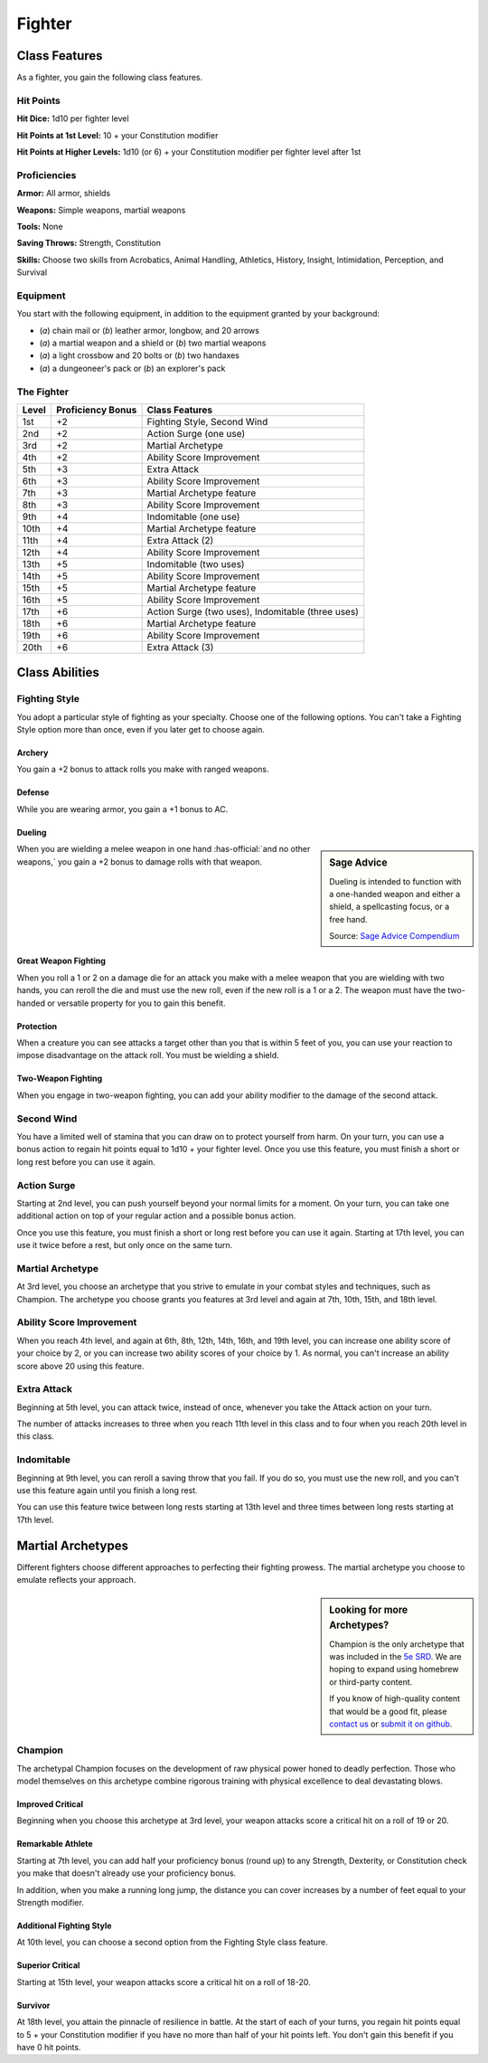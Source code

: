 
.. _srd:fighter-class:

Fighter
=======

Class Features
--------------

As a fighter, you gain the following class features.

Hit Points
^^^^^^^^^^

**Hit Dice:** 1d10 per fighter level

**Hit Points at 1st Level:** 10 + your Constitution modifier

**Hit Points at Higher Levels:** 1d10 (or 6) + your Constitution
modifier per fighter level after 1st

Proficiencies
^^^^^^^^^^^^^

**Armor:** All armor, shields

**Weapons:** Simple weapons, martial weapons

**Tools:** None

**Saving Throws:** Strength, Constitution

**Skills:** Choose two skills from Acrobatics, Animal Handling, Athletics, History, Insight, Intimidation, Perception, and
Survival

Equipment
^^^^^^^^^

You start with the following equipment, in addition to the equipment
granted by your background:

-  (*a*) chain mail or (*b*) leather armor, longbow, and 20 arrows
-  (*a*) a martial weapon and a shield or (*b*) two martial weapons
-  (*a*) a light crossbow and 20 bolts or (*b*) two handaxes
-  (*a*) a dungeoneer's pack or (*b*) an explorer's pack

The Fighter
^^^^^^^^^^^

+-------+--------------------+-------------------------+
| Level | Proficiency Bonus  | Class Features          |
+=======+====================+=========================+
| 1st   | +2                 | Fighting Style, Second  |
|       |                    | Wind                    |
+-------+--------------------+-------------------------+
| 2nd   | +2                 | Action Surge (one use)  |
+-------+--------------------+-------------------------+
| 3rd   | +2                 | Martial Archetype       |
+-------+--------------------+-------------------------+
| 4th   | +2                 | Ability Score           |
|       |                    | Improvement             |
+-------+--------------------+-------------------------+
| 5th   | +3                 | Extra Attack            |
+-------+--------------------+-------------------------+
| 6th   | +3                 | Ability Score           |
|       |                    | Improvement             |
+-------+--------------------+-------------------------+
| 7th   | +3                 | Martial Archetype       |
|       |                    | feature                 |
+-------+--------------------+-------------------------+
| 8th   | +3                 | Ability Score           |
|       |                    | Improvement             |
+-------+--------------------+-------------------------+
| 9th   | +4                 | Indomitable (one use)   |
+-------+--------------------+-------------------------+
| 10th  | +4                 | Martial Archetype       |
|       |                    | feature                 |
+-------+--------------------+-------------------------+
| 11th  | +4                 | Extra Attack (2)        |
+-------+--------------------+-------------------------+
| 12th  | +4                 | Ability Score           |
|       |                    | Improvement             |
+-------+--------------------+-------------------------+
| 13th  | +5                 | Indomitable (two uses)  |
+-------+--------------------+-------------------------+
| 14th  | +5                 | Ability Score           |
|       |                    | Improvement             |
+-------+--------------------+-------------------------+
| 15th  | +5                 | Martial Archetype       |
|       |                    | feature                 |
+-------+--------------------+-------------------------+
| 16th  | +5                 | Ability Score           |
|       |                    | Improvement             |
+-------+--------------------+-------------------------+
| 17th  | +6                 | Action Surge (two       |
|       |                    | uses), Indomitable      |
|       |                    | (three uses)            |
+-------+--------------------+-------------------------+
| 18th  | +6                 | Martial Archetype       |
|       |                    | feature                 |
+-------+--------------------+-------------------------+
| 19th  | +6                 | Ability Score           |
|       |                    | Improvement             |
+-------+--------------------+-------------------------+
| 20th  | +6                 | Extra Attack (3)        |
+-------+--------------------+-------------------------+ 

Class Abilities
---------------

Fighting Style
^^^^^^^^^^^^^^^

You adopt a particular style of fighting as your specialty. Choose one
of the following options. You can't take a Fighting Style option more
than once, even if you later get to choose again.

Archery
~~~~~~~

You gain a +2 bonus to attack rolls you make with ranged weapons.

Defense
~~~~~~~

While you are wearing armor, you gain a +1 bonus to AC.

Dueling
~~~~~~~

.. sidebar:: Sage Advice
    :class: official
    
    Dueling is intended to function with a one-handed weapon and either a shield, 
    a spellcasting focus, or a free hand.
    
    .. rst-class:: source
    
    Source: `Sage Advice Compendium <http://media.wizards.com/2015/downloads/dnd/SA_Compendium_1.01.pdf>`_
    

When you are wielding a melee weapon in one hand :has-official:`and no other weapons,`
you gain a +2 bonus to damage rolls with that weapon.

Great Weapon Fighting
~~~~~~~~~~~~~~~~~~~~~

When you roll a 1 or 2 on a damage die for an attack you make with a
melee weapon that you are wielding with two hands, you can reroll
the die and must use the new roll, even if the new roll is a 1 or a
2. The weapon must have the two-handed or versatile property for you
to gain this benefit.

Protection
~~~~~~~~~~~

When a creature you can see attacks a target other than you that is
within 5 feet of you, you can use your reaction to impose
disadvantage on the attack roll. You must be wielding a shield.

Two-Weapon Fighting
~~~~~~~~~~~~~~~~~~~

When you engage in two-weapon fighting, you can add your ability
modifier to the damage of the second attack.

Second Wind
^^^^^^^^^^^

You have a limited well of stamina that you can draw on to protect
yourself from harm. On your turn, you can use a bonus action to
regain hit points equal to 1d10 + your fighter level. Once you use
this feature, you must finish a short or long rest before you can
use it again.

Action Surge
^^^^^^^^^^^^

Starting at 2nd level, you can push yourself beyond your normal limits
for a moment. On your turn, you can take one additional action on top of
your regular action and a possible bonus action.

Once you use this feature, you must finish a short or long rest before
you can use it again. Starting at 17th level, you can use it twice
before a rest, but only once on the same turn.

Martial Archetype
^^^^^^^^^^^^^^^^^

At 3rd level, you choose an archetype that you strive to emulate in your
combat styles and techniques, such as Champion. The
archetype you choose grants you features at 3rd level and again at 7th,
10th, 15th, and 18th level.

Ability Score Improvement
^^^^^^^^^^^^^^^^^^^^^^^^^^

When you reach 4th level, and again at 6th, 8th, 12th, 14th, 16th, and
19th level, you can increase one ability score of your choice by 2, or
you can increase two ability scores of your choice by 1. As normal, you
can't increase an ability score above 20 using this feature.

Extra Attack
^^^^^^^^^^^^^^

Beginning at 5th level, you can attack twice, instead of once, whenever
you take the Attack action on your turn.

The number of attacks increases to three when you reach 11th level in
this class and to four when you reach 20th level in this class.

Indomitable
^^^^^^^^^^^^^^

Beginning at 9th level, you can reroll a saving throw that you fail. If
you do so, you must use the new roll, and you can't use this feature
again until you finish a long rest.

You can use this feature twice between long rests starting at 13th level
and three times between long rests starting at 17th level.

Martial Archetypes
------------------

Different fighters choose different approaches to perfecting their
fighting prowess. The martial archetype you choose to emulate reflects
your approach.

.. sidebar:: Looking for more Archetypes?
    :class: missing
        
    Champion is the only archetype that was included in the `5e SRD <http://media.wizards.com/2016/downloads/DND/SRD-OGL_V5.1.pdf>`_.
    We are hoping to expand using homebrew or third-party content.

    If you know of high-quality content that would be a good fit, please 
    `contact us <mailto:gm@5esrd.com>`_ or `submit it on github <https://github.com/eepMoody/open5e>`_.

    .. rst-class:: source
    


Champion
^^^^^^^^

The archetypal Champion focuses on the development of raw physical power
honed to deadly perfection. Those who model themselves on this archetype
combine rigorous training with physical excellence to deal devastating
blows.

Improved Critical
~~~~~~~~~~~~~~~~~

Beginning when you choose this archetype at 3rd level, your weapon
attacks score a critical hit on a roll of 19 or 20.

Remarkable Athlete
~~~~~~~~~~~~~~~~~~

Starting at 7th level, you can add half your proficiency bonus (round
up) to any Strength, Dexterity, or Constitution check you make that
doesn't already use your proficiency bonus.

In addition, when you make a running long jump, the distance you can
cover increases by a number of feet equal to your Strength modifier.

Additional Fighting Style
~~~~~~~~~~~~~~~~~~~~~~~~~

At 10th level, you can choose a second option from the Fighting Style
class feature.

Superior Critical
~~~~~~~~~~~~~~~~~

Starting at 15th level, your weapon attacks score a critical hit on a
roll of 18-20.

Survivor
~~~~~~~~

At 18th level, you attain the pinnacle of resilience in battle. At the
start of each of your turns, you regain hit points equal to 5 + your
Constitution modifier if you have no more than half of your hit points
left. You don't gain this benefit if you have 0 hit points.
